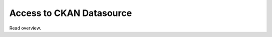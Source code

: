.. ipython:: python
   :suppress:

   import pandas as pd
   pd.options.display.max_columns=10
   pd.options.display.max_rows=10

Access to CKAN Datasource
=========================

Read overview.